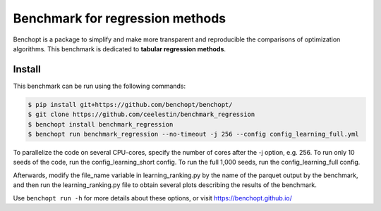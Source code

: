 Benchmark for regression methods
====================================
|Build Status| |Python 3.6+|

Benchopt is a package to simplify and make more transparent and
reproducible the comparisons of optimization algorithms.
This benchmark is dedicated to **tabular regression methods**.


Install
--------

This benchmark can be run using the following commands:

.. code-block::

   $ pip install git+https://github.com/benchopt/benchopt/
   $ git clone https://github.com/ceelestin/benchmark_regression
   $ benchopt install benchmark_regression
   $ benchopt run benchmark_regression --no-timeout -j 256 --config config_learning_full.yml

To parallelize the code on several CPU-cores, specify the number of cores after the -j option, e.g. 256.
To run only 10 seeds of the code, run the config_learning_short config. To run the full 1,000 seeds, run the config_learning_full config.

Afterwards, modify the file_name variable in learning_ranking.py by the name of the parquet output by the benchmark, and then run the learning_ranking.py file to obtain several plots describing the results of the benchmark.


Use ``benchopt run -h`` for more details about these options, or visit https://benchopt.github.io/

.. |Build Status| image:: https://github.com/ceelestin/benchmark_regression/workflows/Tests/badge.svg
   :target: https://github.com/ceelestin/benchmark_regression/actions
.. |Python 3.6+| image:: https://img.shields.io/badge/python-3.6%2B-blue
   :target: https://www.python.org/downloads/release/python-360/

